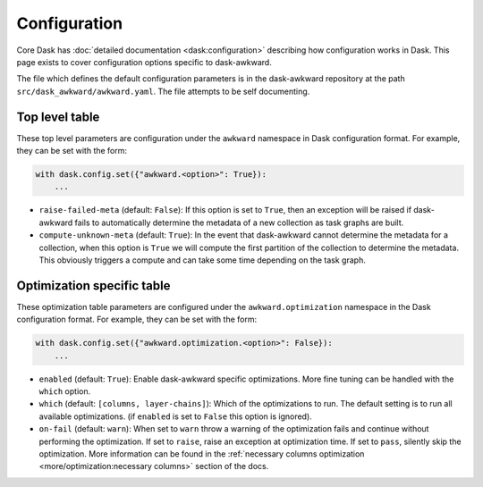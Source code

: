 Configuration
-------------

Core Dask has :doc:`detailed documentation <dask:configuration>`
describing how configuration works in Dask. This page exists to cover
configuration options specific to dask-awkward.

The file which defines the default configuration parameters is in the
dask-awkward repository at the path ``src/dask_awkward/awkward.yaml``.
The file attempts to be self documenting.


Top level table
^^^^^^^^^^^^^^^

These top level parameters are configuration under the ``awkward``
namespace in Dask configuration format. For example, they can be set
with the form:

.. code-block:: python

   with dask.config.set({"awkward.<option>": True}):
       ...

- ``raise-failed-meta`` (default: ``False``): If this option is set to
  ``True``, then an exception will be raised if dask-awkward fails to
  automatically determine the metadata of a new collection as task
  graphs are built.
- ``compute-unknown-meta`` (default: ``True``): In the event that
  dask-awkward cannot determine the metadata for a collection, when
  this option is ``True`` we will compute the first partition of the
  collection to determine the metadata. This obviously triggers a
  compute and can take some time depending on the task graph.

Optimization specific table
^^^^^^^^^^^^^^^^^^^^^^^^^^^

These optimization table parameters are configured under the
``awkward.optimization`` namespace in the Dask configuration format.
For example, they can be set with the form:


.. code-block:: python

   with dask.config.set({"awkward.optimization.<option>": False}):
       ...

- ``enabled`` (default: ``True``): Enable dask-awkward specific
  optimizations. More fine tuning can be handled with the ``which``
  option.
- ``which`` (default: ``[columns, layer-chains]``): Which of the
  optimizations to run. The default setting is to run all available
  optimizations. (if ``enabled`` is set to ``False`` this option is
  ignored).
- ``on-fail`` (default: ``warn``): When set to ``warn`` throw a
  warning of the optimization fails and continue without performing
  the optimization. If set to ``raise``, raise an exception at
  optimization time. If set to ``pass``, silently skip the
  optimization. More information can be found in the :ref:`necessary
  columns optimization <more/optimization:necessary columns>` section of
  the docs.


.. raw:: html

    <script data-goatcounter="https://distdatacats.goatcounter.com/count"
        async src="//gc.zgo.at/count.js"></script>
